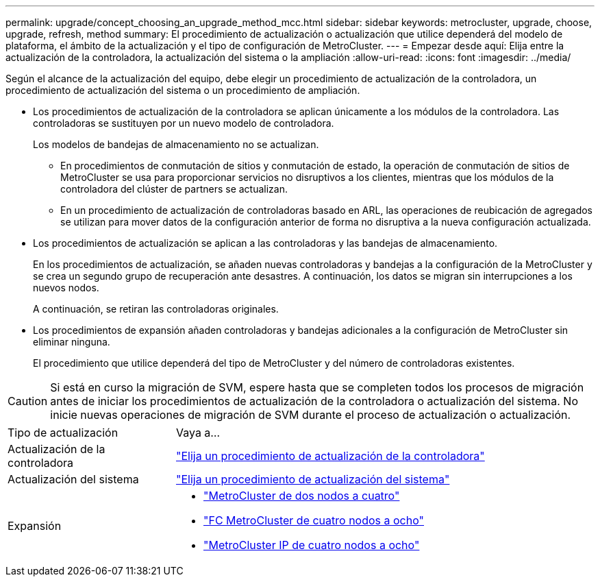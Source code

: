 ---
permalink: upgrade/concept_choosing_an_upgrade_method_mcc.html 
sidebar: sidebar 
keywords: metrocluster, upgrade, choose, upgrade, refresh, method 
summary: El procedimiento de actualización o actualización que utilice dependerá del modelo de plataforma, el ámbito de la actualización y el tipo de configuración de MetroCluster. 
---
= Empezar desde aquí: Elija entre la actualización de la controladora, la actualización del sistema o la ampliación
:allow-uri-read: 
:icons: font
:imagesdir: ../media/


[role="lead"]
Según el alcance de la actualización del equipo, debe elegir un procedimiento de actualización de la controladora, un procedimiento de actualización del sistema o un procedimiento de ampliación.

* Los procedimientos de actualización de la controladora se aplican únicamente a los módulos de la controladora. Las controladoras se sustituyen por un nuevo modelo de controladora.
+
Los modelos de bandejas de almacenamiento no se actualizan.

+
** En procedimientos de conmutación de sitios y conmutación de estado, la operación de conmutación de sitios de MetroCluster se usa para proporcionar servicios no disruptivos a los clientes, mientras que los módulos de la controladora del clúster de partners se actualizan.
** En un procedimiento de actualización de controladoras basado en ARL, las operaciones de reubicación de agregados se utilizan para mover datos de la configuración anterior de forma no disruptiva a la nueva configuración actualizada.


* Los procedimientos de actualización se aplican a las controladoras y las bandejas de almacenamiento.
+
En los procedimientos de actualización, se añaden nuevas controladoras y bandejas a la configuración de la MetroCluster y se crea un segundo grupo de recuperación ante desastres. A continuación, los datos se migran sin interrupciones a los nuevos nodos.

+
A continuación, se retiran las controladoras originales.

* Los procedimientos de expansión añaden controladoras y bandejas adicionales a la configuración de MetroCluster sin eliminar ninguna.
+
El procedimiento que utilice dependerá del tipo de MetroCluster y del número de controladoras existentes.




CAUTION: Si está en curso la migración de SVM, espere hasta que se completen todos los procesos de migración antes de iniciar los procedimientos de actualización de la controladora o actualización del sistema. No inicie nuevas operaciones de migración de SVM durante el proceso de actualización o actualización.

[cols="2,5"]
|===


| Tipo de actualización | Vaya a... 


 a| 
Actualización de la controladora
 a| 
link:../upgrade/concept_choosing_controller_upgrade_mcc.html["Elija un procedimiento de actualización de la controladora"]



 a| 
Actualización del sistema
 a| 
link:../upgrade/concept_choosing_tech_refresh_mcc.html["Elija un procedimiento de actualización del sistema"]



 a| 
Expansión
 a| 
* link:../upgrade/task_expand_a_two_node_mcc_fc_configuration_to_a_four_node_fc_configuration_supertask.html["MetroCluster de dos nodos a cuatro"]
* link:../upgrade/task_expand_a_four_node_mcc_fc_configuration_to_an_eight_node_configuration.html["FC MetroCluster de cuatro nodos a ocho"]
* link:../upgrade/task_expand_a_four_node_mcc_ip_configuration.html["MetroCluster IP de cuatro nodos a ocho"]


|===